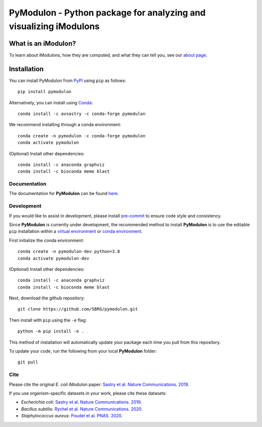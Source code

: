 ======================================================================
**PyModulon** - Python package for analyzing and visualizing iModulons
======================================================================

.. image:: https://img.shields.io/pypi/v/pymodulon
    :target: https://pypi.org/project/pymodulon
    :alt: PyPI

.. image:: https://img.shields.io/pypi/pyversions/pymodulon
    :target: https://pypi.org/project/pymodulon
    :alt: PyPI - Python Version

.. image:: https://img.shields.io/github/license/sbrg/pymodulon
    :target: https://opensource.org/licenses/MIT
    :alt: MIT License

.. image:: https://img.shields.io/readthedocs/pymodulon
    :target: https://pymodulon.readthedocs.io/en/latest/
    :alt: Documentation Status

.. image:: https://img.shields.io/badge/code%20style-black-000000.svg
    :target: https://github.com/psf/black
    :alt: Black code style

.. image:: https://anaconda.org/conda-forge/pymodulon/badges/installer/conda.svg   
    :target: https://conda.anaconda.org/conda-forge
    :alt: Conda installation
    
.. image:: https://img.shields.io/badge/pre--commit-enabled-brightgreen?logo=pre-commit&logoColor=white
   :target: https://github.com/pre-commit/pre-commit
   :alt: pre-commit

What is an iModulon?
~~~~~~~~~~~~~~~~~~~~
To learn about iModulons, how they are computed, and what they can tell you, see our `about page <https://imodulondb.org/about.html>`_.

Installation
~~~~~~~~~~~~

You can install PyModulon from `PyPI <https://pypi.org/project/pymodulon/>`_ using ``pip`` as follows::

        pip install pymodulon

Alternatively, you can install using `Conda <http://anaconda.org/>`_::

        conda install -c avsastry -c conda-forge pymodulon

We recommend installing through a conda environment::

	conda create -n pymodulon -c conda-forge pymodulon
	conda activate pymodulon

(Optional) Install other dependencies::

	conda install -c anaconda graphviz
	conda install -c bioconda meme blast

Documentation
-------------
The documentation for **PyModulon** can be found `here <http://pymodulon.readthedocs.io/>`_.

Development
-----------
If you would like to assist in development, please install `pre-commit <https://pre-commit.com/>`_ to ensure code style and consistency.

Since **PyModulon** is currently under development, the recommended method to
install **PyModulon** is to use the editable ``pip`` installation within a `virtual environment
<http://docs.python-guide.org/en/latest/dev/virtualenvs/>`_ or `conda
environment <https://docs.conda.io/en/latest/>`_.

First initialize the conda environment::

    conda create -n pymodulon-dev python=3.8
    conda activate pymodulon-dev

(Optional) Install other dependencies::

	conda install -c anaconda graphviz
	conda install -c bioconda meme blast

Next, download the github repository::

	git clone https://github.com/SBRG/pymodulon.git

Then install with ``pip`` using the ``-e`` flag::

	python -m pip install -e .

This method of installation will automatically update your
package each time you pull from this repository.

To update your code, run the following from your local **PyModulon** folder::

	git pull


Cite
----
Please cite the original *E. coli* iModulon paper: `Sastry et al. Nature Communications. 2019. <https://www.nature.com/articles/s41467-019-13483-w>`_

If you use organism-specific datasets in your work, please cite these datasets:

* *Escherichia coli*: `Sastry et al. Nature Communications. 2019. <https://www.nature.com/articles/s41467-019-13483-w>`_
* *Bacillus subtilis*: `Rychel et al. Nature Communications. 2020.  <https://www.nature.com/articles/s41467-020-20153-9>`_
* *Staphylococcus aureus*: `Poudel et al. PNAS. 2020. <https://www.pnas.org/content/117/29/17228.abstract>`_
